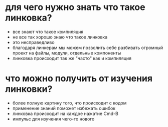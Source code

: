 * для чего нужно знать что такое линковка?
- все знают что такое компиляция
- не все так хорошо знаю что такое линковка
- это несправедливо
- благодаря линкерам мы можем позволить себе разбивать огромный проект на файлы, модули, отдельные компоненты
- линковка происходит так же "часто" как и компиляция

* что можно получить от изучения линковки?
- более полную картину того, что происходит с кодом
- применение знаний поможет избежать ошибок
- линковка происходит на каждое нажатие Cmd-B
- импульс для изучения чего-то нового
